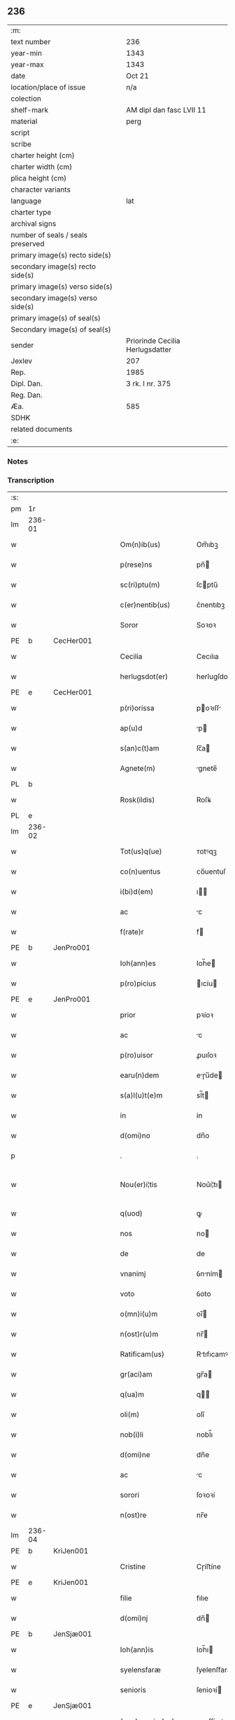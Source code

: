 ** 236

| :m:                               |                                 |
| text number                       | 236                             |
| year-min                          | 1343                            |
| year-max                          | 1343                            |
| date                              | Oct 21                          |
| location/place of issue           | n/a                             |
| colection                         |                                 |
| shelf-mark                        | AM dipl dan fasc LVII 11        |
| material                          | perg                            |
| script                            |                                 |
| scribe                            |                                 |
| charter height (cm)               |                                 |
| charter width (cm)                |                                 |
| plica height (cm)                 |                                 |
| character variants                |                                 |
| language                          | lat                             |
| charter type                      |                                 |
| archival signs                    |                                 |
| number of seals / seals preserved |                                 |
| primary image(s) recto side(s)    |                                 |
| secondary image(s) recto side(s)  |                                 |
| primary image(s) verso side(s)    |                                 |
| secondary image(s) verso side(s)  |                                 |
| primary image(s) of seal(s)       |                                 |
| Secondary image(s) of seal(s)     |                                 |
| sender                            | Priorinde Cecilia Herlugsdatter |
| Jexlev                            | 207                             |
| Rep.                              | 1985                            |
| Dipl. Dan.                        | 3 rk. I nr. 375                 |
| Reg. Dan.                         |                                 |
| Æa.                               | 585                             |
| SDHK                              |                                 |
| related documents                 |                                 |
| :e:                               |                                 |

*** Notes


*** Transcription
| :s: |        |   |   |   |   |                        |             |   |   |   |   |     |   |   |   |               |
| pm  | 1r     |   |   |   |   |                        |             |   |   |   |   |     |   |   |   |               |
| lm  | 236-01 |   |   |   |   |                        |             |   |   |   |   |     |   |   |   |               |
| w   |        |   |   |   |   | Om(n)ib(us)            | Om̅ıbꝫ       |   |   |   |   | lat |   |   |   |        236-01 |
| w   |        |   |   |   |   | p(rese)ns              | pn̅         |   |   |   |   | lat |   |   |   |        236-01 |
| w   |        |   |   |   |   | sc(ri)ptu(m)           | ſcptu̅      |   |   |   |   | lat |   |   |   |        236-01 |
| w   |        |   |   |   |   | c(er)nentib(us)        | c͛nentıbꝫ    |   |   |   |   | lat |   |   |   |        236-01 |
| w   |        |   |   |   |   | Soror                  | Soꝛoꝛ       |   |   |   |   | lat |   |   |   |        236-01 |
| PE  | b      | CecHer001  |   |   |   |                        |             |   |   |   |   |     |   |   |   |               |
| w   |        |   |   |   |   | Cecilia                | Cecılıa     |   |   |   |   | lat |   |   |   |        236-01 |
| w   |        |   |   |   |   | herlugsdot(er)         | herlugſdot͛  |   |   |   |   | lat |   |   |   |        236-01 |
| PE  | e      | CecHer001  |   |   |   |                        |             |   |   |   |   |     |   |   |   |               |
| w   |        |   |   |   |   | p(ri)orissa            | poꝛıſſ    |   |   |   |   | lat |   |   |   |        236-01 |
| w   |        |   |   |   |   | ap(u)d                 | p         |   |   |   |   | lat |   |   |   |        236-01 |
| w   |        |   |   |   |   | s(an)c(t)am            | ſc̅a        |   |   |   |   | lat |   |   |   |        236-01 |
| w   |        |   |   |   |   | Agnete(m)              | gnete̅      |   |   |   |   | lat |   |   |   |        236-01 |
| PL  | b      |   |   |   |   |                        |             |   |   |   |   |     |   |   |   |               |
| w   |        |   |   |   |   | Rosk(ildis)            | Roſꝃ        |   |   |   |   | lat |   |   |   |        236-01 |
| PL  | e      |   |   |   |   |                        |             |   |   |   |   |     |   |   |   |               |
| lm  | 236-02 |   |   |   |   |                        |             |   |   |   |   |     |   |   |   |               |
| w   |        |   |   |   |   | Tot(us)q(ue)           | ᴛotꝰqꝫ      |   |   |   |   | lat |   |   |   |        236-02 |
| w   |        |   |   |   |   | co(n)uentus            | co̅uentuſ    |   |   |   |   | lat |   |   |   |        236-02 |
| w   |        |   |   |   |   | i(bi)d(em)             | ı         |   |   |   |   | lat |   |   |   |        236-02 |
| w   |        |   |   |   |   | ac                     | c          |   |   |   |   | lat |   |   |   |        236-02 |
| w   |        |   |   |   |   | f(rate)r               | f          |   |   |   |   | lat |   |   |   |        236-02 |
| PE  | b      | JenPro001  |   |   |   |                        |             |   |   |   |   |     |   |   |   |               |
| w   |        |   |   |   |   | Ioh(ann)es             | Ioh̅e       |   |   |   |   | lat |   |   |   |        236-02 |
| w   |        |   |   |   |   | p(ro)picius            | ıcíu      |   |   |   |   | lat |   |   |   |        236-02 |
| PE  | e      | JenPro001  |   |   |   |                        |             |   |   |   |   |     |   |   |   |               |
| w   |        |   |   |   |   | prior                  | pꝛíoꝛ       |   |   |   |   | lat |   |   |   |        236-02 |
| w   |        |   |   |   |   | ac                     | c          |   |   |   |   | lat |   |   |   |        236-02 |
| w   |        |   |   |   |   | p(ro)uisor             | ꝓuıſoꝛ      |   |   |   |   | lat |   |   |   |        236-02 |
| w   |        |   |   |   |   | earu(n)dem             | eɼu̅de     |   |   |   |   | lat |   |   |   |        236-02 |
| w   |        |   |   |   |   | s(a)l(u)t(e)m          | sl̅t        |   |   |   |   | lat |   |   |   |        236-02 |
| w   |        |   |   |   |   | in                     | in          |   |   |   |   | lat |   |   |   |        236-02 |
| w   |        |   |   |   |   | d(omi)no               | dn̅o         |   |   |   |   | lat |   |   |   |        236-02 |
| p   |        |   |   |   |   | .                      | .           |   |   |   |   | lat |   |   |   |        236-02 |
| w   |        |   |   |   |   | Nou(er)i¦tis           | Nou͛í¦tı    |   |   |   |   | lat |   |   |   | 236-02—236-03 |
| w   |        |   |   |   |   | q(uod)                 | ꝙ           |   |   |   |   | lat |   |   |   |        236-03 |
| w   |        |   |   |   |   | nos                    | no         |   |   |   |   | lat |   |   |   |        236-03 |
| w   |        |   |   |   |   | de                     | de          |   |   |   |   | lat |   |   |   |        236-03 |
| w   |        |   |   |   |   | vnanimj                | ỽnním     |   |   |   |   | lat |   |   |   |        236-03 |
| w   |        |   |   |   |   | voto                   | ỽoto        |   |   |   |   | lat |   |   |   |        236-03 |
| w   |        |   |   |   |   | o(mn)i(u)m             | oı̅         |   |   |   |   | lat |   |   |   |        236-03 |
| w   |        |   |   |   |   | n(ost)r(u)m            | nr̅         |   |   |   |   | lat |   |   |   |        236-03 |
| w   |        |   |   |   |   | Ratificam(us)          | Rtıfıcamꝰ  |   |   |   |   | lat |   |   |   |        236-03 |
| w   |        |   |   |   |   | gr(aci)am              | gr̅a        |   |   |   |   | lat |   |   |   |        236-03 |
| w   |        |   |   |   |   | q(ua)m                 | q         |   |   |   |   | lat |   |   |   |        236-03 |
| w   |        |   |   |   |   | oli(m)                 | olı̅         |   |   |   |   | lat |   |   |   |        236-03 |
| w   |        |   |   |   |   | nob(i)li               | nobl̅ı       |   |   |   |   | lat |   |   |   |        236-03 |
| w   |        |   |   |   |   | d(omi)ne               | dn̅e         |   |   |   |   | lat |   |   |   |        236-03 |
| w   |        |   |   |   |   | ac                     | c          |   |   |   |   | lat |   |   |   |        236-03 |
| w   |        |   |   |   |   | sorori                 | ſoꝛoꝛí      |   |   |   |   | lat |   |   |   |        236-03 |
| w   |        |   |   |   |   | n(ost)re               | nr̅e         |   |   |   |   | lat |   |   |   |        236-03 |
| lm  | 236-04 |   |   |   |   |                        |             |   |   |   |   |     |   |   |   |               |
| PE  | b      | KriJen001  |   |   |   |                        |             |   |   |   |   |     |   |   |   |               |
| w   |        |   |   |   |   | Cristine               | Cɼíﬅíne     |   |   |   |   | lat |   |   |   |        236-04 |
| PE  | e      | KriJen001  |   |   |   |                        |             |   |   |   |   |     |   |   |   |               |
| w   |        |   |   |   |   | filie                  | fılıe       |   |   |   |   | lat |   |   |   |        236-04 |
| w   |        |   |   |   |   | d(omi)nj               | dn̅         |   |   |   |   | lat |   |   |   |        236-04 |
| PE  | b      | JenSjæ001  |   |   |   |                        |             |   |   |   |   |     |   |   |   |               |
| w   |        |   |   |   |   | Ioh(ann)is             | Ioh̅ı       |   |   |   |   | lat |   |   |   |        236-04 |
| w   |        |   |   |   |   | syelensfaræ            | ſyelenſfaræ |   |   |   |   | lat |   |   |   |        236-04 |
| w   |        |   |   |   |   | senioris               | ſenioꝛí    |   |   |   |   | lat |   |   |   |        236-04 |
| PE  | e      | JenSjæ001  |   |   |   |                        |             |   |   |   |   |     |   |   |   |               |
| w   |        |   |   |   |   | (con)cessim(us)        | ꝯceſſímꝰ    |   |   |   |   | lat |   |   |   |        236-04 |
| p   |        |   |   |   |   | .                      | .           |   |   |   |   | lat |   |   |   |        236-04 |
| w   |        |   |   |   |   | vt                     | ỽt          |   |   |   |   | lat |   |   |   |        236-04 |
| w   |        |   |   |   |   | videl(icet)            | ỽıdelꝫ      |   |   |   |   | lat |   |   |   |        236-04 |
| w   |        |   |   |   |   | i(n)                   | ı̅           |   |   |   |   | lat |   |   |   |        236-04 |
| w   |        |   |   |   |   | vita                   | ỽıta        |   |   |   |   | lat |   |   |   |        236-04 |
| w   |        |   |   |   |   | (et)                   |            |   |   |   |   | lat |   |   |   |        236-04 |
| w   |        |   |   |   |   | i(n)                   | ı̅           |   |   |   |   | lat |   |   |   |        236-04 |
| w   |        |   |   |   |   | morte                  | moꝛte       |   |   |   |   | lat |   |   |   |        236-04 |
| w   |        |   |   |   |   | s(ibi)                 | s          |   |   |   |   | lat |   |   |   |        236-04 |
| w   |        |   |   |   |   | lic(er)et              | lıc͛et       |   |   |   |   | lat |   |   |   |        236-04 |
| lm  | 236-05 |   |   |   |   |                        |             |   |   |   |   |     |   |   |   |               |
| w   |        |   |   |   |   | de                     | de          |   |   |   |   | lat |   |   |   |        236-05 |
| w   |        |   |   |   |   | reb(us)                | ɼebꝫ        |   |   |   |   | lat |   |   |   |        236-05 |
| w   |        |   |   |   |   | suis                   | ſui        |   |   |   |   | lat |   |   |   |        236-05 |
| w   |        |   |   |   |   | lib(er)e               | lıb͛e        |   |   |   |   | lat |   |   |   |        236-05 |
| w   |        |   |   |   |   | ordi(n)are             | oꝛdı̅re     |   |   |   |   | lat |   |   |   |        236-05 |
| w   |        |   |   |   |   | (et)                   |            |   |   |   |   | lat |   |   |   |        236-05 |
| w   |        |   |   |   |   | p(ro)                  | ꝓ           |   |   |   |   | lat |   |   |   |        236-05 |
| w   |        |   |   |   |   | a(n)i(m)a              | ı̅a         |   |   |   |   | lat |   |   |   |        236-05 |
| w   |        |   |   |   |   | sua                    | ſu         |   |   |   |   | lat |   |   |   |        236-05 |
| w   |        |   |   |   |   | dispon(er)e            | dıſpon͛e     |   |   |   |   | lat |   |   |   |        236-05 |
| w   |        |   |   |   |   | ac                     | c          |   |   |   |   | lat |   |   |   |        236-05 |
| w   |        |   |   |   |   | largiri                | lrgırí     |   |   |   |   | lat |   |   |   |        236-05 |
| p   |        |   |   |   |   | .                      | .           |   |   |   |   | lat |   |   |   |        236-05 |
| w   |        |   |   |   |   | Obliga(n)tes           | Oblıga̅te   |   |   |   |   | lat |   |   |   |        236-05 |
| w   |        |   |   |   |   | nos                    | no         |   |   |   |   | lat |   |   |   |        236-05 |
| w   |        |   |   |   |   | firmit(er)             | fírmıt͛      |   |   |   |   | lat |   |   |   |        236-05 |
| w   |        |   |   |   |   | p(er)                  | p̲           |   |   |   |   | lat |   |   |   |        236-05 |
| w   |        |   |   |   |   | p(rese)n¦tes           | pn̅¦te      |   |   |   |   | lat |   |   |   | 236-05—236-06 |
| w   |        |   |   |   |   | q(uod)                 | ꝙ           |   |   |   |   | lat |   |   |   |        236-06 |
| w   |        |   |   |   |   | iux(ta)                | íux        |   |   |   |   | lat |   |   |   |        236-06 |
| w   |        |   |   |   |   | designat(i)o(n)em      | deſıgnt̅oe |   |   |   |   | lat |   |   |   |        236-06 |
| w   |        |   |   |   |   | (et)                   |            |   |   |   |   | lat |   |   |   |        236-06 |
| w   |        |   |   |   |   | exp(re)ssione(m)       | exp̅ſſıone̅   |   |   |   |   | lat |   |   |   |        236-06 |
| w   |        |   |   |   |   | eiusd(em)              | eíuſ       |   |   |   |   | lat |   |   |   |        236-06 |
| w   |        |   |   |   |   | d(omi)ne               | dn̅e         |   |   |   |   | lat |   |   |   |        236-06 |
| w   |        |   |   |   |   | (et)                   |            |   |   |   |   | lat |   |   |   |        236-06 |
| w   |        |   |   |   |   | sororis                | ſoꝛoꝛi     |   |   |   |   | lat |   |   |   |        236-06 |
| w   |        |   |   |   |   | n(ost)re               | nɼ̅e         |   |   |   |   | lat |   |   |   |        236-06 |
| w   |        |   |   |   |   | f(a)c(t)am             | fc̅a        |   |   |   |   | lat |   |   |   |        236-06 |
| w   |        |   |   |   |   | in                     | in          |   |   |   |   | lat |   |   |   |        236-06 |
| w   |        |   |   |   |   | extremis               | extremi    |   |   |   |   | lat |   |   |   |        236-06 |
| p   |        |   |   |   |   | /                      | /           |   |   |   |   | lat |   |   |   |        236-06 |
| w   |        |   |   |   |   | debeam(us)             | debeꝰ     |   |   |   |   | lat |   |   |   |        236-06 |
| lm  | 236-07 |   |   |   |   |                        |             |   |   |   |   |     |   |   |   |               |
| w   |        |   |   |   |   | absq(ue)               | bſqꝫ       |   |   |   |   | lat |   |   |   |        236-07 |
| w   |        |   |   |   |   | diminuc(i)o(n)e        | díminuc̅oe   |   |   |   |   | lat |   |   |   |        236-07 |
| w   |        |   |   |   |   | q(ua)lib(et)           | qlıbꝫ      |   |   |   |   | lat |   |   |   |        236-07 |
| w   |        |   |   |   |   | sua(m)                 | ſua̅         |   |   |   |   | lat |   |   |   |        236-07 |
| w   |        |   |   |   |   | volu(n)tate(m)         | ỽolu̅tate̅    |   |   |   |   | lat |   |   |   |        236-07 |
| w   |        |   |   |   |   | extrema(m)             | extɼema̅     |   |   |   |   | lat |   |   |   |        236-07 |
| w   |        |   |   |   |   | adi(m)plere            | dı̅plere    |   |   |   |   | lat |   |   |   |        236-07 |
| w   |        |   |   |   |   | (et)                   |            |   |   |   |   | lat |   |   |   |        236-07 |
| w   |        |   |   |   |   | legata                 | legata      |   |   |   |   | lat |   |   |   |        236-07 |
| w   |        |   |   |   |   | p(er)                  | p̲           |   |   |   |   | lat |   |   |   |        236-07 |
| w   |        |   |   |   |   | ip(s)am                | ıp̅a        |   |   |   |   | lat |   |   |   |        236-07 |
| w   |        |   |   |   |   | s(i)n(e)               | ſn͛          |   |   |   |   | lat |   |   |   |        236-07 |
| w   |        |   |   |   |   | retardac(i)one         | retardac̅one |   |   |   |   | lat |   |   |   |        236-07 |
| lm  | 236-08 |   |   |   |   |                        |             |   |   |   |   |     |   |   |   |               |
| w   |        |   |   |   |   | distribu(er)e          | dıﬅrıbu͛e    |   |   |   |   | lat |   |   |   |        236-08 |
| w   |        |   |   |   |   | q(uam)                 | ꝙ          |   |   |   |   | lat |   |   |   |        236-08 |
| w   |        |   |   |   |   | diu                    | dıu         |   |   |   |   | lat |   |   |   |        236-08 |
| w   |        |   |   |   |   | res                    | re         |   |   |   |   | lat |   |   |   |        236-08 |
| w   |        |   |   |   |   | sue                    | ſue         |   |   |   |   | lat |   |   |   |        236-08 |
| w   |        |   |   |   |   | ad                     | d          |   |   |   |   | lat |   |   |   |        236-08 |
| w   |        |   |   |   |   | hec                    | hec         |   |   |   |   | lat |   |   |   |        236-08 |
| w   |        |   |   |   |   | se                     | ſe          |   |   |   |   | lat |   |   |   |        236-08 |
| w   |        |   |   |   |   | extendu(n)t            | extendu̅t    |   |   |   |   | lat |   |   |   |        236-08 |
| p   |        |   |   |   |   | /                      | /           |   |   |   |   | lat |   |   |   |        236-08 |
| w   |        |   |   |   |   | p(ro)uiso              | ꝓuıſo       |   |   |   |   | lat |   |   |   |        236-08 |
| w   |        |   |   |   |   | q(uod)                 | ꝙ           |   |   |   |   | lat |   |   |   |        236-08 |
| w   |        |   |   |   |   | si                     | ſı          |   |   |   |   | lat |   |   |   |        236-08 |
| w   |        |   |   |   |   | u(n)q(uam)             | u̅ꝙ         |   |   |   |   | lat |   |   |   |        236-08 |
| w   |        |   |   |   |   | co(n)tingat            | co̅tıngat    |   |   |   |   | lat |   |   |   |        236-08 |
| w   |        |   |   |   |   | Religiosas             | Relígıoſa  |   |   |   |   | lat |   |   |   |        236-08 |
| w   |        |   |   |   |   | (et)                   |            |   |   |   |   | lat |   |   |   |        236-08 |
| w   |        |   |   |   |   | nob(is)                | nob̅         |   |   |   |   | lat |   |   |   |        236-08 |
| w   |        |   |   |   |   | in                     | ín          |   |   |   |   | lat |   |   |   |        236-08 |
| lm  | 236-09 |   |   |   |   |                        |             |   |   |   |   |     |   |   |   |               |
| w   |        |   |   |   |   | (Christo)              | xͦ           |   |   |   |   | lat |   |   |   |        236-09 |
| w   |        |   |   |   |   | dil(e)c(t)as           | dılc̅a      |   |   |   |   | lat |   |   |   |        236-09 |
| p   |        |   |   |   |   | .                      | .           |   |   |   |   | lat |   |   |   |        236-09 |
| w   |        |   |   |   |   | abb(a)tissa(m)         | bb̅tıſſa̅    |   |   |   |   | lat |   |   |   |        236-09 |
| p   |        |   |   |   |   | /                      | /           |   |   |   |   | lat |   |   |   |        236-09 |
| w   |        |   |   |   |   | sorore(m)              | ſoꝛoꝛe̅      |   |   |   |   | lat |   |   |   |        236-09 |
| PE  | b      | KriAtt001  |   |   |   |                        |             |   |   |   |   |     |   |   |   |               |
| w   |        |   |   |   |   | C(ri)stina(m)          | Cﬅına̅      |   |   |   |   | lat |   |   |   |        236-09 |
| w   |        |   |   |   |   | attædot(er)            | attædot͛     |   |   |   |   | lat |   |   |   |        236-09 |
| PE  | e      | KriAtt001  |   |   |   |                        |             |   |   |   |   |     |   |   |   |               |
| w   |        |   |   |   |   | seu                    | ſeu         |   |   |   |   | lat |   |   |   |        236-09 |
| w   |        |   |   |   |   | alias                  | lı       |   |   |   |   | lat |   |   |   |        236-09 |
| w   |        |   |   |   |   | sorores                | ſoꝛoꝛe     |   |   |   |   | lat |   |   |   |        236-09 |
| w   |        |   |   |   |   | v(e)l                  | vl̅          |   |   |   |   | lat |   |   |   |        236-09 |
| w   |        |   |   |   |   | co(n)uentu(m)          | co̅uentu̅     |   |   |   |   | lat |   |   |   |        236-09 |
| w   |        |   |   |   |   | soror(um)              | ſoꝛoꝝ       |   |   |   |   | lat |   |   |   |        236-09 |
| w   |        |   |   |   |   | s(an)c(t)e             | ſc̅e         |   |   |   |   | lat |   |   |   |        236-09 |
| w   |        |   |   |   |   | clare                  | clare       |   |   |   |   | lat |   |   |   |        236-09 |
| w   |        |   |   |   |   | s(i)u(e)               | ſu͛          |   |   |   |   | lat |   |   |   |        236-09 |
| w   |        |   |   |   |   | fr(atr)es              | fr̅e        |   |   |   |   | lat |   |   |   |        236-09 |
| lm  | 236-10 |   |   |   |   |                        |             |   |   |   |   |     |   |   |   |               |
| w   |        |   |   |   |   | mi(n)ores              | mı̅oꝛe      |   |   |   |   | lat |   |   |   |        236-10 |
| PL  | b      |   |   |   |   |                        |             |   |   |   |   |     |   |   |   |               |
| w   |        |   |   |   |   | Rosk(ildenses)         | Roſꝃ        |   |   |   |   | lat |   |   |   |        236-10 |
| PL  | e      |   |   |   |   |                        |             |   |   |   |   |     |   |   |   |               |
| w   |        |   |   |   |   | i(m)peti               | ı̅petı       |   |   |   |   | lat |   |   |   |        236-10 |
| w   |        |   |   |   |   | seu                    | ſeu         |   |   |   |   | lat |   |   |   |        236-10 |
| w   |        |   |   |   |   | molestarj              | moleﬅar    |   |   |   |   | lat |   |   |   |        236-10 |
| p   |        |   |   |   |   | .                      | .           |   |   |   |   | lat |   |   |   |        236-10 |
| w   |        |   |   |   |   | occasione              | occaſíone   |   |   |   |   | lat |   |   |   |        236-10 |
| w   |        |   |   |   |   | depo(s)itj             | depo̅ıt     |   |   |   |   | lat |   |   |   |        236-10 |
| w   |        |   |   |   |   | seu                    | ſeu         |   |   |   |   | lat |   |   |   |        236-10 |
| w   |        |   |   |   |   | reru(m)                | reru̅        |   |   |   |   | lat |   |   |   |        236-10 |
| w   |        |   |   |   |   | depo(s)itaru(m)        | depo̅ıtaru̅   |   |   |   |   | lat |   |   |   |        236-10 |
| w   |        |   |   |   |   | ap(u)d                 | p         |   |   |   |   | lat |   |   |   |        236-10 |
| w   |        |   |   |   |   | ip(s)as                | ıp̅a        |   |   |   |   | lat |   |   |   |        236-10 |
| w   |        |   |   |   |   | p(er)                  | p̲           |   |   |   |   | lat |   |   |   |        236-10 |
| w   |        |   |   |   |   | sorore(m)              | ſoꝛoꝛe̅      |   |   |   |   | lat |   |   |   |        236-10 |
| w   |        |   |   |   |   | n(ost)ram              | nr̅a        |   |   |   |   | lat |   |   |   |        236-10 |
| lm  | 236-11 |   |   |   |   |                        |             |   |   |   |   |     |   |   |   |               |
| w   |        |   |   |   |   | sup(ra)d(i)c(t)am      | ſupdc̅a    |   |   |   |   | lat |   |   |   |        236-11 |
| p   |        |   |   |   |   | .                      | .           |   |   |   |   | lat |   |   |   |        236-11 |
| w   |        |   |   |   |   | que                    | que         |   |   |   |   | lat |   |   |   |        236-11 |
| w   |        |   |   |   |   | (et)                   |            |   |   |   |   | lat |   |   |   |        236-11 |
| w   |        |   |   |   |   | q(ua)s                 | q         |   |   |   |   | lat |   |   |   |        236-11 |
| w   |        |   |   |   |   | p(rese)ntib(us)        | pn̅tıbꝫ      |   |   |   |   | lat |   |   |   |        236-11 |
| w   |        |   |   |   |   | p(ro)testam(ur)        | ꝓteﬅam     |   |   |   |   | lat |   |   |   |        236-11 |
| w   |        |   |   |   |   | nos                    | no         |   |   |   |   | lat |   |   |   |        236-11 |
| w   |        |   |   |   |   | i(n)teg(ra)lit(er)     | ı̅teglıt͛    |   |   |   |   | lat |   |   |   |        236-11 |
| w   |        |   |   |   |   | (et)                   |            |   |   |   |   | lat |   |   |   |        236-11 |
| w   |        |   |   |   |   | saluas                 | ſalua      |   |   |   |   | lat |   |   |   |        236-11 |
| w   |        |   |   |   |   | recepisse              | ʀecepıſſe   |   |   |   |   | lat |   |   |   |        236-11 |
| w   |        |   |   |   |   | (et)                   |            |   |   |   |   | lat |   |   |   |        236-11 |
| w   |        |   |   |   |   | leuasse                | leuaſſe     |   |   |   |   | lat |   |   |   |        236-11 |
| p   |        |   |   |   |   | /                      | /           |   |   |   |   | lat |   |   |   |        236-11 |
| w   |        |   |   |   |   | exnu(n)c               | exnu̅c       |   |   |   |   | lat |   |   |   |        236-11 |
| w   |        |   |   |   |   | p(ro)                  | ꝓ           |   |   |   |   | lat |   |   |   |        236-11 |
| w   |        |   |   |   |   | tu(n)c                 | tu̅c         |   |   |   |   | lat |   |   |   |        236-11 |
| lm  | 236-12 |   |   |   |   |                        |             |   |   |   |   |     |   |   |   |               |
| w   |        |   |   |   |   | (et)                   |            |   |   |   |   | lat |   |   |   |        236-12 |
| w   |        |   |   |   |   | i(n)                   | ı̅           |   |   |   |   | lat |   |   |   |        236-12 |
| w   |        |   |   |   |   | om(n)e                 | om̅e         |   |   |   |   | lat |   |   |   |        236-12 |
| w   |        |   |   |   |   | te(m)p(us)             | te̅pꝰ        |   |   |   |   | lat |   |   |   |        236-12 |
| w   |        |   |   |   |   | obligam(us)            | oblıgamꝰ    |   |   |   |   | lat |   |   |   |        236-12 |
| w   |        |   |   |   |   | nos                    | no         |   |   |   |   | lat |   |   |   |        236-12 |
| w   |        |   |   |   |   | i(n)                   | ı̅           |   |   |   |   | lat |   |   |   |        236-12 |
| w   |        |   |   |   |   | iudicio                | íudıcio     |   |   |   |   | lat |   |   |   |        236-12 |
| w   |        |   |   |   |   | ecc(lesi)astico        | ecc̅aﬅico    |   |   |   |   | lat |   |   |   |        236-12 |
| w   |        |   |   |   |   | v(e)l                  | vl̅          |   |   |   |   | lat |   |   |   |        236-12 |
| w   |        |   |   |   |   | mu(n)dano              | mu̅dano      |   |   |   |   | lat |   |   |   |        236-12 |
| w   |        |   |   |   |   | seu                    | ſeu         |   |   |   |   | lat |   |   |   |        236-12 |
| w   |        |   |   |   |   | cora(m)                | coꝛ̅        |   |   |   |   | lat |   |   |   |        236-12 |
| w   |        |   |   |   |   | q(ui)busvis            | qbuſỽí    |   |   |   |   | lat |   |   |   |        236-12 |
| w   |        |   |   |   |   | alijs                  | lí       |   |   |   |   | lat |   |   |   |        236-12 |
| w   |        |   |   |   |   | iudicib(us)            | íudıcıbꝫ    |   |   |   |   | lat |   |   |   |        236-12 |
| w   |        |   |   |   |   | v(e)l                  | ỽl̅          |   |   |   |   | lat |   |   |   |        236-12 |
| w   |        |   |   |   |   | no¦bilib(us)           | no¦bılıbꝫ   |   |   |   |   | lat |   |   |   | 236-12—236-13 |
| w   |        |   |   |   |   | seu                    | ſeu         |   |   |   |   | lat |   |   |   |        236-13 |
| w   |        |   |   |   |   | (etiam)                | ᷎           |   |   |   |   | lat |   |   |   |        236-13 |
| w   |        |   |   |   |   | ex(tra)                | ex         |   |   |   |   | lat |   |   |   |        236-13 |
| w   |        |   |   |   |   | iudiciu(m)             | íudıcíu̅     |   |   |   |   | lat |   |   |   |        236-13 |
| w   |        |   |   |   |   | p(ro)                  | ꝓ           |   |   |   |   | lat |   |   |   |        236-13 |
| w   |        |   |   |   |   | d(i)c(t)is             | dc̅ı        |   |   |   |   | lat |   |   |   |        236-13 |
| w   |        |   |   |   |   | sororib(us)            | ſoꝛoꝛıbꝫ    |   |   |   |   | lat |   |   |   |        236-13 |
| w   |        |   |   |   |   | seu                    | ſeu         |   |   |   |   | lat |   |   |   |        236-13 |
| w   |        |   |   |   |   | co(n)uentu             | co̅uentu     |   |   |   |   | lat |   |   |   |        236-13 |
| w   |        |   |   |   |   | ordi(ni)s              | oꝛdı̅       |   |   |   |   | lat |   |   |   |        236-13 |
| w   |        |   |   |   |   | s(an)c(t)e             | ſc̅e         |   |   |   |   | lat |   |   |   |        236-13 |
| w   |        |   |   |   |   | clare                  | clare       |   |   |   |   | lat |   |   |   |        236-13 |
| p   |        |   |   |   |   | /                      | /           |   |   |   |   | lat |   |   |   |        236-13 |
| w   |        |   |   |   |   | ac                     | c          |   |   |   |   | lat |   |   |   |        236-13 |
| w   |        |   |   |   |   | (etiam)                | ᷎           |   |   |   |   | lat |   |   |   |        236-13 |
| w   |        |   |   |   |   | p(ro)                  | ꝓ           |   |   |   |   | lat |   |   |   |        236-13 |
| w   |        |   |   |   |   | fr(atr)ib(us)          | fr̅ıbꝫ       |   |   |   |   | lat |   |   |   |        236-13 |
| w   |        |   |   |   |   | mi(n)orib(us)          | mı̅oꝛıbꝫ     |   |   |   |   | lat |   |   |   |        236-13 |
| w   |        |   |   |   |   | q(uo)r(um)             | qͦꝝ          |   |   |   |   | lat |   |   |   |        236-13 |
| lm  | 236-14 |   |   |   |   |                        |             |   |   |   |   |     |   |   |   |               |
| w   |        |   |   |   |   | de                     | de          |   |   |   |   | lat |   |   |   |        236-14 |
| w   |        |   |   |   |   | f(a)c(t)o              | fc̅o         |   |   |   |   | lat |   |   |   |        236-14 |
| w   |        |   |   |   |   | i(n)t(er)est           | ı̅teﬅ       |   |   |   |   | lat |   |   |   |        236-14 |
| w   |        |   |   |   |   | seu                    | ſeu         |   |   |   |   | lat |   |   |   |        236-14 |
| w   |        |   |   |   |   | i(n)t(er)e(ss)e        | ı̅te̅e       |   |   |   |   | lat |   |   |   |        236-14 |
| w   |        |   |   |   |   | pot(er)it              | pot͛ıt       |   |   |   |   | lat |   |   |   |        236-14 |
| p   |        |   |   |   |   | /                      | /           |   |   |   |   | lat |   |   |   |        236-14 |
| w   |        |   |   |   |   | om(n)ib(us)            | om̅ıbꝫ       |   |   |   |   | lat |   |   |   |        236-14 |
| w   |        |   |   |   |   | mod(is)                | mo         |   |   |   |   | lat |   |   |   |        236-14 |
| w   |        |   |   |   |   | r(espo)nd(er)e         | rn̅d͛e        |   |   |   |   | lat |   |   |   |        236-14 |
| w   |        |   |   |   |   | (et)                   |            |   |   |   |   | lat |   |   |   |        236-14 |
| w   |        |   |   |   |   | ip(s)os                | ıp̅o        |   |   |   |   | lat |   |   |   |        236-14 |
| w   |        |   |   |   |   | s(upe)r                | ſ          |   |   |   |   | lat |   |   |   |        236-14 |
| w   |        |   |   |   |   | p(re)miss(is)          | p̅míſẜ       |   |   |   |   | lat |   |   |   |        236-14 |
| w   |        |   |   |   |   | i(n)de(m)pnes          | ı̅de̅pne     |   |   |   |   | lat |   |   |   |        236-14 |
| w   |        |   |   |   |   | co(n)seruare           | co̅ſeruare   |   |   |   |   | lat |   |   |   |        236-14 |
| w   |        |   |   |   |   | absq(ue)               | bſqꝫ       |   |   |   |   | lat |   |   |   |        236-14 |
| w   |        |   |   |   |   | om(n)j                 | om̅         |   |   |   |   | lat |   |   |   |        236-14 |
| lm  | 236-15 |   |   |   |   |                        |             |   |   |   |   |     |   |   |   |               |
| w   |        |   |   |   |   | (con)t(ra)d(i)c(ti)one | ꝯtdc̅one    |   |   |   |   | lat |   |   |   |        236-15 |
| w   |        |   |   |   |   | (et)                   |            |   |   |   |   | lat |   |   |   |        236-15 |
| w   |        |   |   |   |   | p(ro)t(ra)ctione       | ꝓtione    |   |   |   |   | lat |   |   |   |        236-15 |
| w   |        |   |   |   |   | o(m)ni(n)o             | on̅ıo        |   |   |   |   | lat |   |   |   |        236-15 |
| w   |        |   |   |   |   | ip(s)am                | ıp̅a        |   |   |   |   | lat |   |   |   |        236-15 |
| w   |        |   |   |   |   | ca(usa)m               | ca̅         |   |   |   |   | lat |   |   |   |        236-15 |
| w   |        |   |   |   |   | seu                    | ſeu         |   |   |   |   | lat |   |   |   |        236-15 |
| w   |        |   |   |   |   | i(m)petic(i)o(n)em     | ı̅petıc̅oe   |   |   |   |   | lat |   |   |   |        236-15 |
| w   |        |   |   |   |   | i(n)                   | ı̅           |   |   |   |   | lat |   |   |   |        236-15 |
| w   |        |   |   |   |   | nos                    | no         |   |   |   |   | lat |   |   |   |        236-15 |
| w   |        |   |   |   |   | ac                     | c          |   |   |   |   | lat |   |   |   |        236-15 |
| w   |        |   |   |   |   | mo(n)ast(er)ium        | mo̅aﬅ͛ıu     |   |   |   |   | lat |   |   |   |        236-15 |
| w   |        |   |   |   |   | n(ost)r(u)m            | nr̅         |   |   |   |   | lat |   |   |   |        236-15 |
| w   |        |   |   |   |   | p(re)fatu(m)           | p̅fatu̅       |   |   |   |   | lat |   |   |   |        236-15 |
| w   |        |   |   |   |   | assume(n)tes           | ſſume̅te   |   |   |   |   | lat |   |   |   |        236-15 |
| lm  | 236-16 |   |   |   |   |                        |             |   |   |   |   |     |   |   |   |               |
| w   |        |   |   |   |   | p(ro)m(it)tim(us)      | ꝓmtımꝰ     |   |   |   |   | lat |   |   |   |        236-16 |
| w   |        |   |   |   |   | insup(er)              | inſup̲       |   |   |   |   | lat |   |   |   |        236-16 |
| w   |        |   |   |   |   | q(uod)                 | ꝙ           |   |   |   |   | lat |   |   |   |        236-16 |
| w   |        |   |   |   |   | clenodia               | clenodı    |   |   |   |   | lat |   |   |   |        236-16 |
| w   |        |   |   |   |   | q(ue)                  | q̅           |   |   |   |   | lat |   |   |   |        236-16 |
| w   |        |   |   |   |   | d(i)c(t)a              | dc̅a         |   |   |   |   | lat |   |   |   |        236-16 |
| w   |        |   |   |   |   | d(omi)na               | dn̅         |   |   |   |   | lat |   |   |   |        236-16 |
| w   |        |   |   |   |   | (et)                   |            |   |   |   |   | lat |   |   |   |        236-16 |
| w   |        |   |   |   |   | soror                  | ſoꝛoꝛ       |   |   |   |   | lat |   |   |   |        236-16 |
| w   |        |   |   |   |   | n(ost)ra               | nr̅a         |   |   |   |   | lat |   |   |   |        236-16 |
| w   |        |   |   |   |   | filio                  | fılıo       |   |   |   |   | lat |   |   |   |        236-16 |
| w   |        |   |   |   |   | suo                    | ſuo         |   |   |   |   | lat |   |   |   |        236-16 |
| PE  | b      | PedTor002  |   |   |   |                        |             |   |   |   |   |     |   |   |   |               |
| w   |        |   |   |   |   | petro                  | petro       |   |   |   |   | lat |   |   |   |        236-16 |
| w   |        |   |   |   |   | thørb(er)nss(un)       | thøꝛb͛nſẜ    |   |   |   |   | lat |   |   |   |        236-16 |
| PE  | e      | PedTor002  |   |   |   |                        |             |   |   |   |   |     |   |   |   |               |
| w   |        |   |   |   |   | ac                     | c          |   |   |   |   | lat |   |   |   |        236-16 |
| w   |        |   |   |   |   | aliis                  | líí       |   |   |   |   | lat |   |   |   |        236-16 |
| w   |        |   |   |   |   | s(ibi)                 | s          |   |   |   |   | lat |   |   |   |        236-16 |
| w   |        |   |   |   |   | attine(n)¦tib(us)      | ttíne̅¦tıbꝫ |   |   |   |   | lat |   |   |   | 236-16—236-17 |
| w   |        |   |   |   |   | s(e)c(u)larib(us)      | ſcl̅aríbꝫ    |   |   |   |   | lat |   |   |   |        236-17 |
| w   |        |   |   |   |   | legauit                | legauít     |   |   |   |   | lat |   |   |   |        236-17 |
| p   |        |   |   |   |   | .                      | .           |   |   |   |   | lat |   |   |   |        236-17 |
| w   |        |   |   |   |   | intacta                | intaa      |   |   |   |   | lat |   |   |   |        236-17 |
| w   |        |   |   |   |   | seruari                | ſerurı     |   |   |   |   | lat |   |   |   |        236-17 |
| w   |        |   |   |   |   | debeant                | debent     |   |   |   |   | lat |   |   |   |        236-17 |
| w   |        |   |   |   |   | ad                     | d          |   |   |   |   | lat |   |   |   |        236-17 |
| w   |        |   |   |   |   | arbit(ri)u(m)          | rbıtu̅     |   |   |   |   | lat |   |   |   |        236-17 |
| p   |        |   |   |   |   | /                      | /           |   |   |   |   | lat |   |   |   |        236-17 |
| w   |        |   |   |   |   | d(i)c(t)aru(m)         | dc̅aru̅       |   |   |   |   | lat |   |   |   |        236-17 |
| w   |        |   |   |   |   | soror(um)              | ſoꝛoꝝ       |   |   |   |   | lat |   |   |   |        236-17 |
| w   |        |   |   |   |   | s(a)c(t)e              | ſc̅e         |   |   |   |   | lat |   |   |   |        236-17 |
| w   |        |   |   |   |   | clare                  | clare       |   |   |   |   | lat |   |   |   |        236-17 |
| w   |        |   |   |   |   | ac                     | c          |   |   |   |   | lat |   |   |   |        236-17 |
| w   |        |   |   |   |   | fr(atrum)              | frͫ          |   |   |   |   | lat |   |   |   |        236-17 |
| w   |        |   |   |   |   | mi(n)or(um)            | mı̅oꝝ        |   |   |   |   | lat |   |   |   |        236-17 |
| lm  | 236-18 |   |   |   |   |                        |             |   |   |   |   |     |   |   |   |               |
| w   |        |   |   |   |   | vsq(ue)q(uo)           | ỽſqꝫqͦ       |   |   |   |   | lat |   |   |   |        236-18 |
| w   |        |   |   |   |   | ip(s)e                 | ıp̅e         |   |   |   |   | lat |   |   |   |        236-18 |
| PE  | b      | PedTor002  |   |   |   |                        |             |   |   |   |   |     |   |   |   |               |
| w   |        |   |   |   |   | petr(us)               | petrꝰ       |   |   |   |   | lat |   |   |   |        236-18 |
| PE  | e      | PedTor002  |   |   |   |                        |             |   |   |   |   |     |   |   |   |               |
| w   |        |   |   |   |   | p(er)sonal(ite)r       | p̲ſonalr    |   |   |   |   | lat |   |   |   |        236-18 |
| w   |        |   |   |   |   | co(m)p(ar)uerit        | co̅p̲uerıt    |   |   |   |   | lat |   |   |   |        236-18 |
| w   |        |   |   |   |   | v(e)l                  | vl̅          |   |   |   |   | lat |   |   |   |        236-18 |
| w   |        |   |   |   |   | nu(n)ciu(m)            | nu̅cıu̅       |   |   |   |   | lat |   |   |   |        236-18 |
| w   |        |   |   |   |   | fidedignu(m)           | fıdedıgnu̅   |   |   |   |   | lat |   |   |   |        236-18 |
| w   |        |   |   |   |   | t(ra)nsmis(er)it       | tnſmıſ͛ıt   |   |   |   |   | lat |   |   |   |        236-18 |
| w   |        |   |   |   |   | q(ui)                  | q          |   |   |   |   | lat |   |   |   |        236-18 |
| w   |        |   |   |   |   | d(i)c(t)as             | dc̅a        |   |   |   |   | lat |   |   |   |        236-18 |
| w   |        |   |   |   |   | sorores                | ſoꝛoꝛe     |   |   |   |   | lat |   |   |   |        236-18 |
| w   |        |   |   |   |   | possit                 | poſſıt      |   |   |   |   | lat |   |   |   |        236-18 |
| w   |        |   |   |   |   | q(ui)ttare             | qttare     |   |   |   |   | lat |   |   |   |        236-18 |
| lm  | 236-19 |   |   |   |   |                        |             |   |   |   |   |     |   |   |   |               |
| w   |        |   |   |   |   | de                     | de          |   |   |   |   | lat |   |   |   |        236-19 |
| w   |        |   |   |   |   | p(re)d(i)c(t)is        | p̅dc̅ı       |   |   |   |   | lat |   |   |   |        236-19 |
| p   |        |   |   |   |   | .                      | .           |   |   |   |   | lat |   |   |   |        236-19 |
| w   |        |   |   |   |   | In                     | In          |   |   |   |   | lat |   |   |   |        236-19 |
| w   |        |   |   |   |   | Cui(us)                | Cuıꝰ        |   |   |   |   | lat |   |   |   |        236-19 |
| w   |        |   |   |   |   | rei                    | ʀeí         |   |   |   |   | lat |   |   |   |        236-19 |
| w   |        |   |   |   |   | testi(m)o(n)i(u)m      | teﬅı̅oı     |   |   |   |   | lat |   |   |   |        236-19 |
| w   |        |   |   |   |   | sigilla                | ſıgıll     |   |   |   |   | lat |   |   |   |        236-19 |
| w   |        |   |   |   |   | n(ost)ra               | nr̅a         |   |   |   |   | lat |   |   |   |        236-19 |
| p   |        |   |   |   |   | /                      | /           |   |   |   |   | lat |   |   |   |        236-19 |
| w   |        |   |   |   |   | vna                    | ỽn         |   |   |   |   | lat |   |   |   |        236-19 |
| w   |        |   |   |   |   | cu(m)                  | cu̅          |   |   |   |   | lat |   |   |   |        236-19 |
| w   |        |   |   |   |   | sigill(is)             | ſıgıll̅      |   |   |   |   | lat |   |   |   |        236-19 |
| w   |        |   |   |   |   | ven(er)abiliu(m)       | ỽen͛abılıu̅   |   |   |   |   | lat |   |   |   |        236-19 |
| w   |        |   |   |   |   | d(omi)nor(um)          | dn̅oꝝ        |   |   |   |   | lat |   |   |   |        236-19 |
| w   |        |   |   |   |   | D(omi)ni               | Dn̅ı         |   |   |   |   | lat |   |   |   |        236-19 |
| PE  | b      | JakPou001  |   |   |   |                        |             |   |   |   |   |     |   |   |   |               |
| w   |        |   |   |   |   | Iacobi                 | Iacobı      |   |   |   |   | lat |   |   |   |        236-19 |
| lm  | 236-20 |   |   |   |   |                        |             |   |   |   |   |     |   |   |   |               |
| w   |        |   |   |   |   | pauels(un)             | pauelẜ      |   |   |   |   | lat |   |   |   |        236-20 |
| PE  | e      | JakPou001  |   |   |   |                        |             |   |   |   |   |     |   |   |   |               |
| w   |        |   |   |   |   | decanj                 | decanj      |   |   |   |   | lat |   |   |   |        236-20 |
| p   |        |   |   |   |   | .                      | .           |   |   |   |   | lat |   |   |   |        236-20 |
| w   |        |   |   |   |   | D(omi)ni               | Dn̅ı         |   |   |   |   | lat |   |   |   |        236-20 |
| PE  | b      | NieJen004  |   |   |   |                        |             |   |   |   |   |     |   |   |   |               |
| w   |        |   |   |   |   | Nichol(ai)             | Nıchol̅      |   |   |   |   | lat |   |   |   |        236-20 |
| w   |        |   |   |   |   | duuæ                   | duuæ        |   |   |   |   | lat |   |   |   |        236-20 |
| PE  | e      | NieJen004  |   |   |   |                        |             |   |   |   |   |     |   |   |   |               |
| w   |        |   |   |   |   | (et)                   |            |   |   |   |   | lat |   |   |   |        236-20 |
| w   |        |   |   |   |   | d(omi)ni               | dn̅í         |   |   |   |   | lat |   |   |   |        236-20 |
| PE  | b      | LamOlu001  |   |   |   |                        |             |   |   |   |   |     |   |   |   |               |
| w   |        |   |   |   |   | lambertj               | lambert    |   |   |   |   | lat |   |   |   |        236-20 |
| PE  | e      | LamOlu001  |   |   |   |                        |             |   |   |   |   |     |   |   |   |               |
| w   |        |   |   |   |   | cano(n)icor(um)        | cano̅ıcoꝝ    |   |   |   |   | lat |   |   |   |        236-20 |
| w   |        |   |   |   |   | eccl(es)ie             | eccl̅ıe      |   |   |   |   | lat |   |   |   |        236-20 |
| PL  | b      |   |   |   |   |                        |             |   |   |   |   |     |   |   |   |               |
| w   |        |   |   |   |   | Roskild(e)n(sis)       | Roſkıld̅    |   |   |   |   | lat |   |   |   |        236-20 |
| PL  | e      |   |   |   |   |                        |             |   |   |   |   |     |   |   |   |               |
| w   |        |   |   |   |   | ac                     | c          |   |   |   |   | lat |   |   |   |        236-20 |
| w   |        |   |   |   |   | (etiam)                |           |   |   |   |   | lat |   |   |   |        236-20 |
| w   |        |   |   |   |   | fr(atr)is              | fr̅ı        |   |   |   |   | lat |   |   |   |        236-20 |
| PE  | b      | JakPiu001  |   |   |   |                        |             |   |   |   |   |     |   |   |   |               |
| w   |        |   |   |   |   | Ia¦cobi                | Ia¦cobı     |   |   |   |   | lat |   |   |   | 236-20—236-21 |
| w   |        |   |   |   |   | pius                   | píu        |   |   |   |   | lat |   |   |   |        236-21 |
| PE  | e      | JakPiu001  |   |   |   |                        |             |   |   |   |   |     |   |   |   |               |
| w   |        |   |   |   |   | p(ri)oris              | poꝛí      |   |   |   |   | lat |   |   |   |        236-21 |
| w   |        |   |   |   |   | fr(atru)m              | fr̅         |   |   |   |   | lat |   |   |   |        236-21 |
| w   |        |   |   |   |   | p(re)dicator(um)       | p̅dícatoꝝ    |   |   |   |   | lat |   |   |   |        236-21 |
| w   |        |   |   |   |   | i(bi)de(m)             | ıde̅        |   |   |   |   | lat |   |   |   |        236-21 |
| w   |        |   |   |   |   | p(rese)ntib(us)        | pn̅tıbꝫ      |   |   |   |   | lat |   |   |   |        236-21 |
| w   |        |   |   |   |   | s(un)t                 | ſt         |   |   |   |   | lat |   |   |   |        236-21 |
| w   |        |   |   |   |   | appe(n)sa              | ae̅ſ       |   |   |   |   | lat |   |   |   |        236-21 |
| p   |        |   |   |   |   | .                      | .           |   |   |   |   | lat |   |   |   |        236-21 |
| w   |        |   |   |   |   | Datu(m)                | Datu̅        |   |   |   |   | lat |   |   |   |        236-21 |
| w   |        |   |   |   |   | a(n)no                 | a̅no         |   |   |   |   | lat |   |   |   |        236-21 |
| w   |        |   |   |   |   | d(omi)nj               | dn̅         |   |   |   |   | lat |   |   |   |        236-21 |
| n   |        |   |   |   |   | mͦ                      | ͦ           |   |   |   |   | lat |   |   |   |        236-21 |
| n   |        |   |   |   |   | cccͦ                    | ccͦc         |   |   |   |   | lat |   |   |   |        236-21 |
| n   |        |   |   |   |   | xl                     | xl          |   |   |   |   | lat |   |   |   |        236-21 |
| w   |        |   |   |   |   | t(er)cio               | t͛cío        |   |   |   |   | lat |   |   |   |        236-21 |
| lm  | 236-22 |   |   |   |   |                        |             |   |   |   |   |     |   |   |   |               |
| w   |        |   |   |   |   | In                     | In          |   |   |   |   | lat |   |   |   |        236-22 |
| w   |        |   |   |   |   | die                    | díe         |   |   |   |   | lat |   |   |   |        236-22 |
| w   |        |   |   |   |   | vndeci(m)              | ỽndecı̅      |   |   |   |   | lat |   |   |   |        236-22 |
| w   |        |   |   |   |   | mill(ium)              | mıll̅        |   |   |   |   | lat |   |   |   |        236-22 |
| w   |        |   |   |   |   | v(ir)ginu(m)           | ỽgínu̅      |   |   |   |   | lat |   |   |   |        236-22 |
| :e: |        |   |   |   |   |                        |             |   |   |   |   |     |   |   |   |               |
